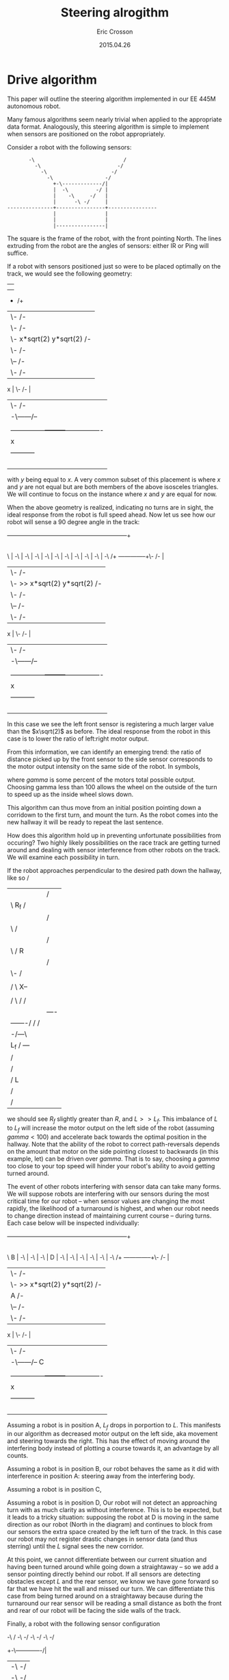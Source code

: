 #+AUTHOR: Eric Crosson
#+DATE: 2015.04.26
#+TITLE: Steering alrogithm
* Drive algorithm
This paper will outline the steering algorithm implemented in our EE
445M autonomous robot.

Many famous algorithms seem nearly trivial when applied to the
appropriate data format. Analogously, this steering algorithm is
simple to implement when sensors are positioned on the robot
appropriately.

Consider a robot with the following sensors:

#+BEGIN_SRC fundamental
                   -\                             /
                     -\                         -/
                       -\                     -/
                         -\                 -/
                           +-\-------------/|
                           |  -\         -/ |
                           |    -\     -/   |
                           |      -\ -/     |
            ---------------+----------------+----------------
                           |                |
                           |                |
                           |----------------|
#+END_SRC


The square is the frame of the robot, with the front pointing
North. The lines extruding from the robot are the angles of sensors:
either IR or Ping will suffice.

If a robot with sensors positioned just so were to be placed optimally
on the track, we would see the following geometry:


                    |                                           |
                    |                                           |
                    +                                          /+
                    |\-                                      /- |
                    |  \-                                  /-   |
                    |    \-   x*sqrt(2)       y*sqrt(2)  /-     |
                    |      \-                          /-       |
                    |        \--                     /-         |
                    |           \-                 /-           |  y
                 x  |             \-             /-             |
                    |               \-         /-               |
                    |                -\------/--                |
                    |                |  \- /-  |                |
                    | ---------------+---------+----------------|
                    |       x        |         |        y       |
                    |                -----------                |
                    |                                           |
                    |                                           |
                    |                                           |
                    |                                           |


with $y$ being equal to $x$. A very common subset of this placement is
where $x$ and $y$ are not equal but are both members of the above
isosceles triangles. We will continue to focus on the instance where
$x$ and $y$ are equal for now.

When the above geometry is realized, indicating no turns are in sight,
the ideal response from the robot is full speed ahead. Now let us see
how our robot will sense a 90 degree angle in the track:



    ------------------------------------------------------------+
                                 				|
        							|
\         						        |
 -\        						        |
   -\       						        |
     -\      						        |
       -\      						        |
	 -\      					        |
	   -\     					        |
	     -\    						|
               -\                                               |
                 -\                                             |
                   -\                                          /+
      --------------+\-                                      /- |
                    |  \-                                  /-   |
                    |    \-  >> x*sqrt(2)     y*sqrt(2)  /-     |
                    |      \-                          /-       |
                    |        \--                     /-         |
                    |           \-                 /-           |  y
                 x  |             \-             /-             |
                    |               \-         /-               |
                    |                -\------/--                |
                    |                |  \- /-  |                |
                    | ---------------+---------+----------------|
                    |       x        |         |        y       |
                    |                -----------                |
                    |                                           |
                    |                                           |
                    |                                           |
                    |                                           |


In this case we see the left front sensor is registering a much larger
value than the $x\sqrt(2)$ as before. The ideal response from the
robot in this case is to lower the ratio of left:right motor output.

From this information, we can identify an emerging trend: the ratio of
distance picked up by the front sensor to the side sensor corresponds
to the motor output intensity on the same side of the robot. In
symbols,

\begin{align}
\delta_R &= \frac{R\sqrt(2)}{R_f} \\
\text{motor output} &= \frac{\gamma\cdot{}\delta_R}{100}
\end{align}

where $gamma$ is some percent of the motors total possible
output. Choosing gamma less than 100 allows the wheel on the outside
of the turn to speed up as the inside wheel slows down.

This algorithm can thus move from an initial position pointing down a
corridown to the first turn, and mount the turn. As the robot comes
into the new hallway it will be ready to repeat the last sentence.

How does this algorithm hold up in preventing unfortunate
possibilities from occuring? Two highly likely possibilities on the
race track are getting turned around and dealing with sensor
interference from other robots on the track. We will examine each
possibility in turn.

If the robot approaches perpendicular to the desired path down the
hallway, like so
					   /
	      |		|		  /    |
	      |		\ R_f		 /     |
	      |		 |	        /      |
	      |		 \ 	       /       |
	      |		  |	      /        |
	      |		  \ 	     / 	R      |
	      |		   |	    / 	       |
	      |		   \-	   / 	       |
	      |		  | |\--- / 	       |
	      |		  / \    X--	       |
	      |		 |   |  /   \-/	       |
	      |		 /   \ /     /	       |
	      |		|  ----      |	       |
	      |	   -------/  / 	    /	       |
	      |---/    --\  /  	   /	       |
	      |   	  -/---\   |	       |
	      |	L_f	  /     ---	       |
	      |		 /   	  	       |
	      |		/  		       |
	      |	       / L 		       |
	      |	      / 		       |
	      |	     / 			       |

we should see $R_f$ slightly greater than $R$, and $L >> L_f$. This
imbalance of $L$ to $L_f$ will increase the motor output on the left
side of the robot (assuming $gamma < 100$) and accelerate back towards
the optimal position in the hallway. Note that the ability of the
robot to correct path-reversals depends on the amount that motor on the side
pointing closest to backwards (in this example, let) can be driven
over $gamma$. That is to say, choosing a $gamma$ too close to your top
speed will hinder your robot's ability to avoid getting turned around.

The event of other robots interfering with sensor data can take many
forms. We will suppose robots are interfering with our sensors during
the most critical time for our robot -- when sensor values are
changing the most rapidly, the likelihood of a turnaround is highest,
and when our robot needs to change direction instead of maintaining
current course -- during turns. Each case below will be inspected
individually:


    ------------------------------------------------------------+
                                 				|
        							|
\         						  B     |
 -\        						        |
   -\       						        |
     -\      						        |
       D     						        |
	 -\      					        |
	   -\     					        |
	     -\    						|
               -\                                               |
                 -\                                             |
                   -\                                          /+
      --------------+\-                                      /- |
                    |  \-                                  /-   |
                    |    \-  >> x*sqrt(2)     y*sqrt(2)  /-     |
                    |      A                           /-       |
                    |        \--                     /-         |
                    |           \-                 /-           |  y
                 x  |             \-             /-             |
                    |               \-         /-               |
                    |                -\------/--        C       |
                    |                |  \- /-  |                |
                    | ---------------+---------+----------------|
                    |       x        |         |        y       |
                    |                -----------                |
                    |                                           |
                    |                                           |
                    |                                           |
                    |                                           |

Assuming a robot is in position A, $L_f$ drops in porportion to
$L$. This manifests in our algorithm as decreased motor output on the
left side, aka movement and steering towards the right. This has the
effect of moving around the interfering body instead of plotting a
course towards it, an advantage by all counts.

Assuming a robot is in position B, our robot behaves the same as it
did with interference in position A: steering away from the
interfering body.

Assuming a robot is in position C,

Assuming a robot is in position D, Our robot will not detect an
approaching turn with as much clarity as without interference. This is
to be expected, but it leads to a tricky situation: supposing the
robot at D is moving in the same direction as our robot (North in the
diagram) and continues to block from our sensors the extra space
created by the left turn of the track. In this case our robot may not
register drastic changes in sensor data (and thus sterring) until the
$L$ signal sees the new corridor.

At this point, we cannot differentiate between our current situation
and having been turned around while going down a straightaway -- so we
add a sensor pointing directly behind our robot. If all sensors are
detecting obstacles except $L$ and the rear sensor, we know we have
gone forward so far that we have hit the wall and missed our turn. We
can differentiate this case from being turned around on a straightaway
because during the turnaround our rear sensor will be reading a small
distance as both the front and rear of our robot will be facing the
side walls of the track.

Finally, a robot with the following sensor configuration

              -\                             /
                -\                         -/
                  -\                     -/
                    -\                 -/
                      +-\-------------/|
                      |  -\         -/ |
                      |    -\     -/   |
                      |      -\ -/     |
       ---------------+----------------+----------------
                      |                |
                      |                |
                      |-------+--------|
			        |
			        |
			        |

is able to
- navigate through turns,
- prevent getting turned around 180 degrees, and
- navigate around obstacles, dynamic and static
* Path centering algorithm
This section will discuss path centering mechanics for our autonomous
robot.

Why is path centering important?

* Sensors
Which sensors should be used on the robot? Assuming your inicidental
angle of reflection is a non-issue, comparing like sensor data reduces
the need for calibration. Since only four of each kind of sensor may
be used on our final robot, I suggest we make the rear-facing sensor
the oddball since all we need from him is "far or near?"
